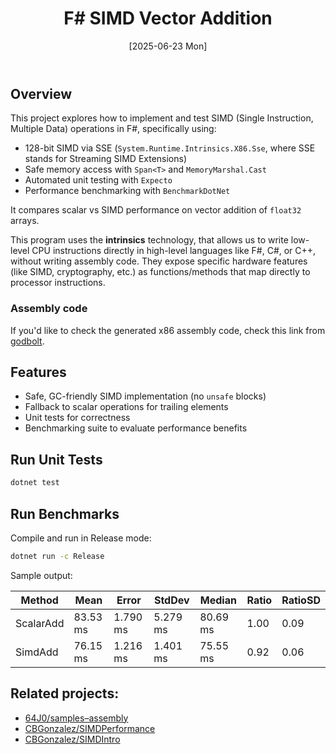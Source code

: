 #+TITLE: F# SIMD Vector Addition
#+DATE: [2025-06-23 Mon]

** Overview

This project explores how to implement and test SIMD (Single Instruction,
Multiple Data) operations in F#, specifically using:

- 128-bit SIMD via SSE (~System.Runtime.Intrinsics.X86.Sse~, where SSE stands
  for Streaming SIMD Extensions)
- Safe memory access with ~Span<T>~ and ~MemoryMarshal.Cast~
- Automated unit testing with ~Expecto~
- Performance benchmarking with ~BenchmarkDotNet~

It compares scalar vs SIMD performance on vector addition of ~float32~ arrays.

This program uses the *intrinsics* technology, that allows us to write low-level
CPU instructions directly in high-level languages like F#, C#, or C++, without
writing assembly code. They expose specific hardware features (like SIMD,
cryptography, etc.) as functions/methods that map directly to processor
instructions.

*** Assembly code

If you'd like to check the generated x86 assembly code, check this link from
[[https://godbolt.org/z/334xh6eoj][godbolt]].

** Features

- Safe, GC-friendly SIMD implementation (no ~unsafe~ blocks)
- Fallback to scalar operations for trailing elements
- Unit tests for correctness
- Benchmarking suite to evaluate performance benefits

** Run Unit Tests

#+BEGIN_SRC bash
dotnet test
#+END_SRC

** Run Benchmarks

Compile and run in Release mode:

#+BEGIN_SRC bash
dotnet run -c Release
#+END_SRC

Sample output:

| Method    | Mean     | Error    | StdDev   | Median   | Ratio | RatioSD |
|-----------|----------|----------|----------|----------|-------|---------|
| ScalarAdd | 83.53 ms | 1.790 ms | 5.279 ms | 80.69 ms |  1.00 |    0.09 |
| SimdAdd   | 76.15 ms | 1.216 ms | 1.401 ms | 75.55 ms |  0.92 |    0.06 |

** Related projects:

- [[https://github.com/64J0/samples--assembly][64J0/samples--assembly]]
- [[https://github.com/CBGonzalez/SIMDPerformance][CBGonzalez/SIMDPerformance]]
- [[https://github.com/CBGonzalez/SIMDIntro][CBGonzalez/SIMDIntro]]
